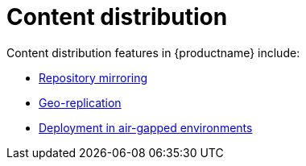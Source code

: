 [[content-distrib-intro]]
= Content distribution

Content distribution features in {productname} include:


* xref:mirroring-intro[Repository mirroring]
* xref:georepl-intro[Geo-replication]
* xref:airgap-intro[Deployment in air-gapped environments]

